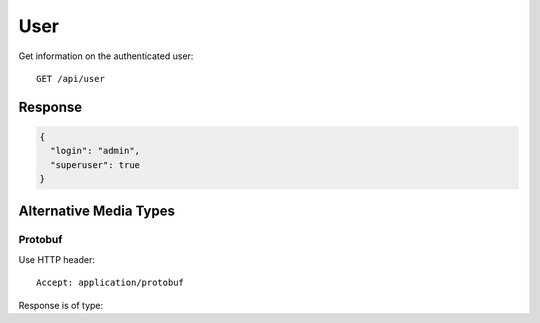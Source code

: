 User
====

Get information on the authenticated user::

    GET /api/user


Response
--------

.. code-block:: json

    {
      "login": "admin",
      "superuser": true
    }


Alternative Media Types
-----------------------

Protobuf
^^^^^^^^

Use HTTP header::

    Accept: application/protobuf

Response is of type:

.. code-block:: proto
    :caption: yamcsManagement/yamcsManagement.proto

    message UserInfo {
      optional string login = 1;
      repeated ClientInfo clientInfo = 2;
      repeated string systemPrivilege = 11;
      repeated ObjectPrivilegeInfo objectPrivilege = 12;
      optional bool superuser = 13;
    }
